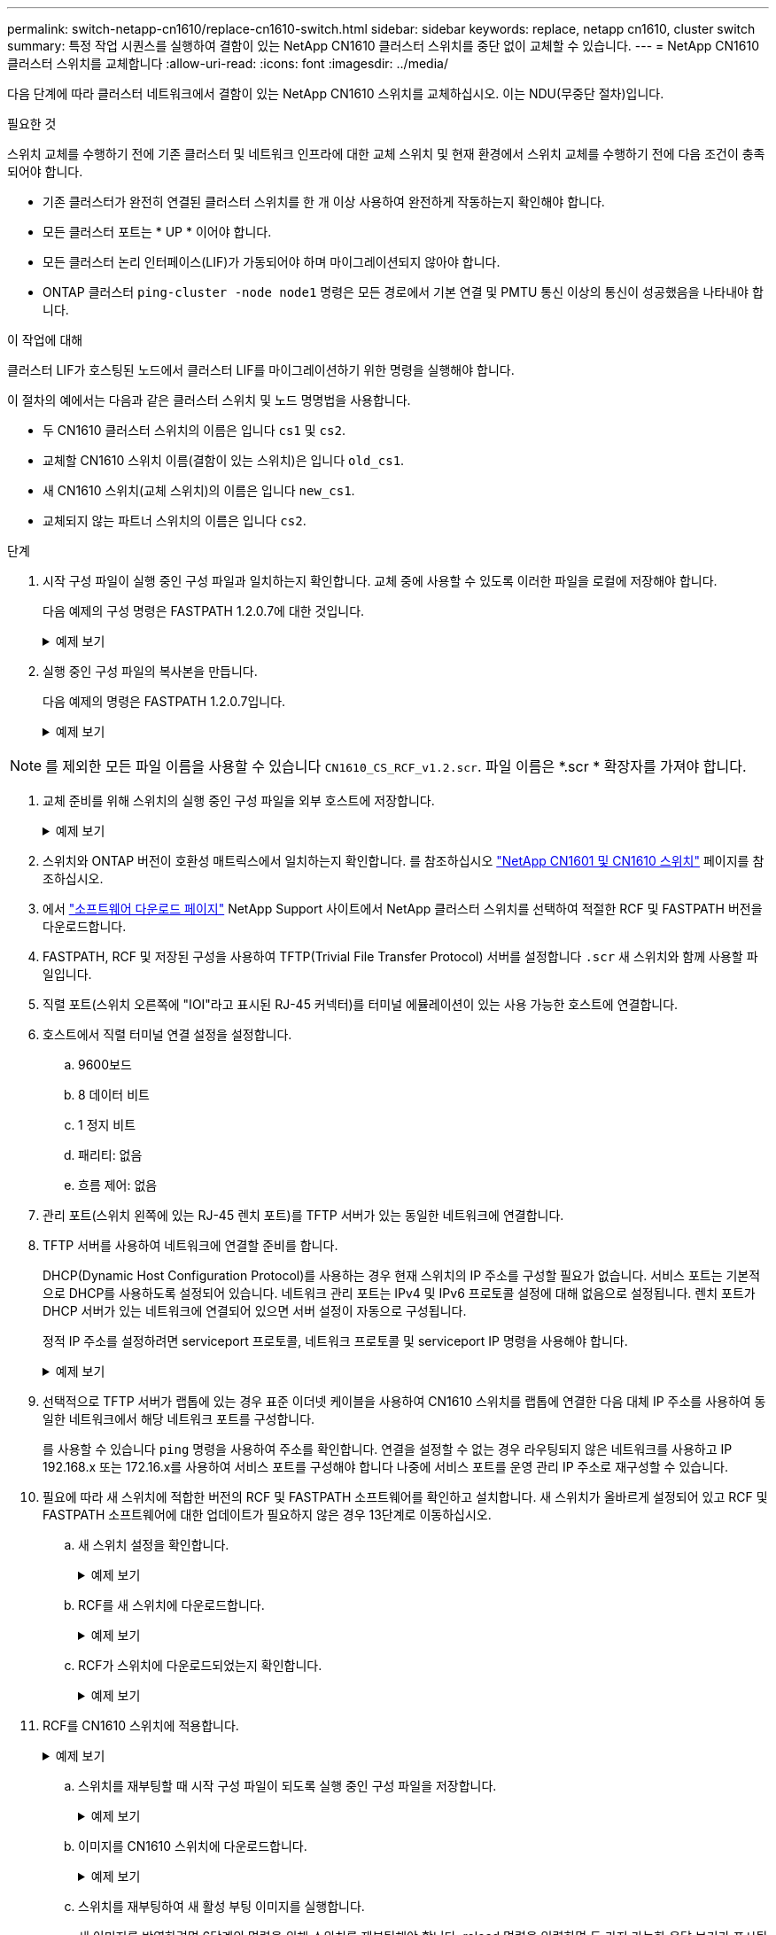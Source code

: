 ---
permalink: switch-netapp-cn1610/replace-cn1610-switch.html 
sidebar: sidebar 
keywords: replace, netapp cn1610, cluster switch 
summary: 특정 작업 시퀀스를 실행하여 결함이 있는 NetApp CN1610 클러스터 스위치를 중단 없이 교체할 수 있습니다. 
---
= NetApp CN1610 클러스터 스위치를 교체합니다
:allow-uri-read: 
:icons: font
:imagesdir: ../media/


[role="lead"]
다음 단계에 따라 클러스터 네트워크에서 결함이 있는 NetApp CN1610 스위치를 교체하십시오. 이는 NDU(무중단 절차)입니다.

.필요한 것
스위치 교체를 수행하기 전에 기존 클러스터 및 네트워크 인프라에 대한 교체 스위치 및 현재 환경에서 스위치 교체를 수행하기 전에 다음 조건이 충족되어야 합니다.

* 기존 클러스터가 완전히 연결된 클러스터 스위치를 한 개 이상 사용하여 완전하게 작동하는지 확인해야 합니다.
* 모든 클러스터 포트는 * UP * 이어야 합니다.
* 모든 클러스터 논리 인터페이스(LIF)가 가동되어야 하며 마이그레이션되지 않아야 합니다.
* ONTAP 클러스터 `ping-cluster -node node1` 명령은 모든 경로에서 기본 연결 및 PMTU 통신 이상의 통신이 성공했음을 나타내야 합니다.


.이 작업에 대해
클러스터 LIF가 호스팅된 노드에서 클러스터 LIF를 마이그레이션하기 위한 명령을 실행해야 합니다.

이 절차의 예에서는 다음과 같은 클러스터 스위치 및 노드 명명법을 사용합니다.

* 두 CN1610 클러스터 스위치의 이름은 입니다 `cs1` 및 `cs2`.
* 교체할 CN1610 스위치 이름(결함이 있는 스위치)은 입니다 `old_cs1`.
* 새 CN1610 스위치(교체 스위치)의 이름은 입니다 `new_cs1`.
* 교체되지 않는 파트너 스위치의 이름은 입니다 `cs2`.


.단계
. 시작 구성 파일이 실행 중인 구성 파일과 일치하는지 확인합니다. 교체 중에 사용할 수 있도록 이러한 파일을 로컬에 저장해야 합니다.
+
다음 예제의 구성 명령은 FASTPATH 1.2.0.7에 대한 것입니다.

+
.예제 보기
[%collapsible]
====
[listing, subs="+quotes"]
----
(old_cs1) *>enable*
(old_cs1) *#show running-config*
(old_cs1) *#show startup-config*
----
====
. 실행 중인 구성 파일의 복사본을 만듭니다.
+
다음 예제의 명령은 FASTPATH 1.2.0.7입니다.

+
.예제 보기
[%collapsible]
====
[listing, subs="+quotes"]
----
(old_cs1) *#show running-config filename.scr*
Config script created successfully.
----
====



NOTE: 를 제외한 모든 파일 이름을 사용할 수 있습니다 `CN1610_CS_RCF_v1.2.scr`. 파일 이름은 *.scr * 확장자를 가져야 합니다.

. [[step3]] 교체 준비를 위해 스위치의 실행 중인 구성 파일을 외부 호스트에 저장합니다.
+
.예제 보기
[%collapsible]
====
[listing, subs="+quotes"]
----
(old_cs1) #*copy nvram:script filename.scr scp://<Username>@<remote_IP_address>/path_to_file/filename.scr*
----
====
. 스위치와 ONTAP 버전이 호환성 매트릭스에서 일치하는지 확인합니다. 를 참조하십시오 https://mysupport.netapp.com/site/info/netapp-cluster-switch["NetApp CN1601 및 CN1610 스위치"^] 페이지를 참조하십시오.
. 에서 https://mysupport.netapp.com/site/products/all/details/netapp-cluster-switches/downloads-tab["소프트웨어 다운로드 페이지"^] NetApp Support 사이트에서 NetApp 클러스터 스위치를 선택하여 적절한 RCF 및 FASTPATH 버전을 다운로드합니다.
. FASTPATH, RCF 및 저장된 구성을 사용하여 TFTP(Trivial File Transfer Protocol) 서버를 설정합니다 `.scr` 새 스위치와 함께 사용할 파일입니다.
. 직렬 포트(스위치 오른쪽에 "IOI"라고 표시된 RJ-45 커넥터)를 터미널 에뮬레이션이 있는 사용 가능한 호스트에 연결합니다.
. 호스트에서 직렬 터미널 연결 설정을 설정합니다.
+
.. 9600보드
.. 8 데이터 비트
.. 1 정지 비트
.. 패리티: 없음
.. 흐름 제어: 없음


. 관리 포트(스위치 왼쪽에 있는 RJ-45 렌치 포트)를 TFTP 서버가 있는 동일한 네트워크에 연결합니다.
. TFTP 서버를 사용하여 네트워크에 연결할 준비를 합니다.
+
DHCP(Dynamic Host Configuration Protocol)를 사용하는 경우 현재 스위치의 IP 주소를 구성할 필요가 없습니다. 서비스 포트는 기본적으로 DHCP를 사용하도록 설정되어 있습니다. 네트워크 관리 포트는 IPv4 및 IPv6 프로토콜 설정에 대해 없음으로 설정됩니다. 렌치 포트가 DHCP 서버가 있는 네트워크에 연결되어 있으면 서버 설정이 자동으로 구성됩니다.

+
정적 IP 주소를 설정하려면 serviceport 프로토콜, 네트워크 프로토콜 및 serviceport IP 명령을 사용해야 합니다.

+
.예제 보기
[%collapsible]
====
[listing, subs="+quotes"]
----
(new_cs1) #*serviceport ip <ipaddr> <netmask> <gateway>*
----
====
. 선택적으로 TFTP 서버가 랩톱에 있는 경우 표준 이더넷 케이블을 사용하여 CN1610 스위치를 랩톱에 연결한 다음 대체 IP 주소를 사용하여 동일한 네트워크에서 해당 네트워크 포트를 구성합니다.
+
를 사용할 수 있습니다 `ping` 명령을 사용하여 주소를 확인합니다. 연결을 설정할 수 없는 경우 라우팅되지 않은 네트워크를 사용하고 IP 192.168.x 또는 172.16.x를 사용하여 서비스 포트를 구성해야 합니다 나중에 서비스 포트를 운영 관리 IP 주소로 재구성할 수 있습니다.

. 필요에 따라 새 스위치에 적합한 버전의 RCF 및 FASTPATH 소프트웨어를 확인하고 설치합니다. 새 스위치가 올바르게 설정되어 있고 RCF 및 FASTPATH 소프트웨어에 대한 업데이트가 필요하지 않은 경우 13단계로 이동하십시오.
+
.. 새 스위치 설정을 확인합니다.
+
.예제 보기
[%collapsible]
====
[listing, subs="+quotes"]
----
(new_cs1) >*enable*
(new_cs1) #*show version*
----
====
.. RCF를 새 스위치에 다운로드합니다.
+
.예제 보기
[%collapsible]
====
[listing, subs="+quotes"]
----
(new_cs1) #*copy tftp://<server_ip_address>/CN1610_CS_RCF_v1.2.txt nvram:script CN1610_CS_RCF_v1.2.scr*
Mode.	TFTP
Set Server IP.	172.22.201.50
Path.	/
Filename....................................... CN1610_CS_RCF_v1.2.txt
Data Type...................................... Config Script
Destination Filename........................... CN1610_CS_RCF_v1.2.scr
File with same name already exists.
WARNING:Continuing with this command will overwrite the existing file.

Management access will be blocked for the duration of the transfer Are you sure you want to start? (y/n) y

File transfer in progress. Management access will be blocked for the duration of the transfer. please wait...
Validating configuration script...
(the entire script is displayed line by line)
...
description "NetApp CN1610 Cluster Switch RCF v1.2 - 2015-01-13"
...
Configuration script validated.
File transfer operation completed successfully.
----
====
.. RCF가 스위치에 다운로드되었는지 확인합니다.
+
.예제 보기
[%collapsible]
====
[listing, subs="+quotes"]
----
(new_cs1) #*script list*
Configuration Script Nam   Size(Bytes)
-------------------------- -----------
CN1610_CS_RCF_v1.1.scr            2191
CN1610_CS_RCF_v1.2.scr            2240
latest_config.scr                 2356

4 configuration script(s) found.
2039 Kbytes free.
----
====


. RCF를 CN1610 스위치에 적용합니다.
+
.예제 보기
[%collapsible]
====
[listing, subs="+quotes"]
----
(new_cs1) #*script apply CN1610_CS_RCF_v1.2.scr*
Are you sure you want to apply the configuration script? (y/n) *y*
...
(the entire script is displayed line by line)
...
description "NetApp CN1610 Cluster Switch RCF v1.2 - 2015-01-13"
...
Configuration script 'CN1610_CS_RCF_v1.2.scr' applied. Note that the script output will go to the console.
After the script is applied, those settings will be active in the running-config file. To save them to the startup-config file, you must use the write memory command, or if you used the reload answer yes when asked if you want to save the changes.
----
====
+
.. 스위치를 재부팅할 때 시작 구성 파일이 되도록 실행 중인 구성 파일을 저장합니다.
+
.예제 보기
[%collapsible]
====
[listing, subs="+quotes"]
----
(new_cs1) #*write memory*
This operation may take a few minutes.
Management interfaces will not be available during this time.

Are you sure you want to save? (y/n) *y*

Config file 'startup-config' created successfully.

Configuration Saved!
----
====
.. 이미지를 CN1610 스위치에 다운로드합니다.
+
.예제 보기
[%collapsible]
====
[listing, subs="+quotes"]
----
(new_cs1) #*copy tftp://<server_ip_address>/NetApp_CN1610_1.2.0.7.stk active*
Mode.	TFTP
Set Server IP.	tftp_server_ip_address
Path.	/
Filename....................................... NetApp_CN1610_1.2.0.7.stk
Data Type.	Code
Destination Filename.	active

Management access will be blocked for the duration of the transfer

Are you sure you want to start? (y/n) *y*

TFTP Code transfer starting...

File transfer operation completed successfully.
----
====
.. 스위치를 재부팅하여 새 활성 부팅 이미지를 실행합니다.
+
새 이미지를 반영하려면 6단계의 명령을 위해 스위치를 재부팅해야 합니다. reload 명령을 입력하면 두 가지 가능한 응답 보기가 표시될 수 있습니다.

+
.예제 보기
[%collapsible]
====
[listing, subs="+quotes"]
----
(new_cs1) #*reload*
The system has unsaved changes.
Would you like to save them now? (y/n) *y*

Config file 'startup-config' created successfully.

Configuration Saved! System will now restart!
.
.
.
Cluster Interconnect Infrastructure

User:admin Password: (new_cs1) >*enable*
----
====
.. 이전 스위치에서 새 스위치로 저장된 구성 파일을 복사합니다.
+
.예제 보기
[%collapsible]
====
[listing, subs="+quotes"]
----
(new_cs1) #*copy tftp://<server_ip_address>/<filename>.scr nvram:script <filename>.scr*
----
====
.. 이전에 저장한 구성을 새 스위치에 적용합니다.
+
.예제 보기
[%collapsible]
====
[listing, subs="+quotes"]
----
(new_cs1) #*script apply <filename>.scr*
Are you sure you want to apply the configuration script? (y/n) *y*

The system has unsaved changes.
Would you like to save them now? (y/n) *y*

Config file 'startup-config' created successfully.

Configuration Saved!
----
====
.. 실행 중인 구성 파일을 시작 구성 파일에 저장합니다.
+
.예제 보기
[%collapsible]
====
[listing, subs="+quotes"]
----
(new_cs1) #*write memory*
----
====


. 이 클러스터에서 AutoSupport가 활성화되어 있으면 'system node AutoSupport invoke -node * -type all-message maINT=xh' AutoSupport 메시지를 호출하여 자동 케이스 생성을 억제합니다
+
_x_는 유지보수 기간(시간)입니다.

+
[NOTE]
====
AutoSupport 메시지는 유지보수 기간 동안 자동 케이스 생성이 억제되도록 이 유지보수 작업의 기술 지원에 알립니다.

====
. 새 스위치 new_CS1에서 admin 사용자로 로그인하고 노드 클러스터 인터페이스(포트 1~12)에 연결된 모든 포트를 종료합니다.
+
.예제 보기
[%collapsible]
====
[listing, subs="+quotes"]
----
User:*admin*
Password:
(new_cs1) >*enable*
(new_cs1) #

(new_cs1) #*config*
(new_cs1)(config)#*interface 0/1-0/12*
(new_cs1)(interface 0/1-0/12)#*shutdown*
(new_cs1)(interface 0/1-0/12)#*exit*
(new_cs1) #*write memory*
----
====
. 클러스터 LIF를 old_CS1 스위치에 연결된 포트에서 마이그레이션합니다.
+
각 클러스터 LIF를 현재 노드의 관리 인터페이스에서 마이그레이션해야 합니다.

+
.예제 보기
[%collapsible]
====
[listing, subs="+quotes"]
----
cluster::> *set -privilege advanced*
cluster::> *network interface migrate -vserver <vserver_name> -lif <Cluster_LIF_to_be_moved> - sourcenode <current_node> -dest-node <current_node> -dest-port <cluster_port_that_is_UP>*
----
====
. 모든 클러스터 LIF가 각 노드의 적절한 클러스터 포트로 이동되었는지 확인합니다.
+
.예제 보기
[%collapsible]
====
[listing, subs="+quotes"]
----
cluster::> *network interface show -role cluster*
----
====
. 교체한 스위치에 연결된 클러스터 포트를 종료합니다.
+
.예제 보기
[%collapsible]
====
[listing, subs="+quotes"]
----
cluster::*> *network port modify -node <node_name> -port <port_to_admin_down> -up-admin false*
----
====
. 클러스터의 상태를 확인합니다.
+
.예제 보기
[%collapsible]
====
[listing, subs="+quotes"]
----
cluster::*> *cluster show*
----
====
. 포트가 다운되었는지 확인합니다.
+
.예제 보기
[%collapsible]
====
[listing, subs="+quotes"]
----
cluster::*> *cluster ping-cluster -node <node_name>*
----
====
. 스위치 CS2에서 ISL 포트 13 - 16을 종료합니다.
+
.예제 보기
[%collapsible]
====
[listing, subs="+quotes"]
----
(cs2) #*config*
(cs2)(config)#*interface 0/13-0/16*
(cs2)(interface 0/13-0/16)#*shutdown*
(cs2) #*show port-channel 3/1*
----
====
. 스토리지 관리자가 스위치를 교체할 준비가 되었는지 확인합니다.
. 이전_CS1 스위치에서 모든 케이블을 분리한 다음 케이블을 new_CS1 스위치의 같은 포트에 연결합니다.
. CS2 스위치에서 ISL 포트 13 - 16을 불러옵니다.
+
.예제 보기
[%collapsible]
====
[listing, subs="+quotes"]
----
(cs2) #*config*
(cs2)(config)#*interface 0/13-0/16*
(cs2)(interface 0/13-0/16)#*no shutdown*
----
====
. 클러스터 노드에 연결된 새 스위치의 포트를 불러옵니다.
+
.예제 보기
[%collapsible]
====
[listing, subs="+quotes"]
----
(cs2) #*config*
(cs2)(config)#*interface 0/1-0/12*
(cs2)(interface 0/13-0/16)#*no shutdown*
----
====
. 단일 노드에서 교체된 스위치에 연결된 클러스터 노드 포트를 불러와 링크가 작동하는지 확인합니다.
+
.예제 보기
[%collapsible]
====
[listing, subs="+quotes"]
----
cluster::*> *network port modify -node node1 -port <port_to_be_onlined> -up-admin true*
cluster::*> *network port show -role cluster*
----
====
. 25단계의 동일한 노드에서 포트에 연결된 클러스터 LIF를 되돌립니다.
+
이 예제에서는 "홈" 열이 true 이면 node1의 LIF가 성공적으로 되돌려집니다.

+
.예제 보기
[%collapsible]
====
[listing, subs="+quotes"]
----
cluster::*> *network interface revert -vserver node1 -lif <cluster_lif_to_be_reverted>*
cluster::*> *network interface show -role cluster*
----
====
. 첫 번째 노드의 클러스터 LIF가 가동되어 홈 포트로 되돌아갈 경우 25단계와 26단계를 반복하여 클러스터 포트를 불러오고 클러스터의 다른 노드에 클러스터 LIF를 되돌립니다.
. 클러스터의 노드에 대한 정보를 표시합니다.
+
.예제 보기
[%collapsible]
====
[listing, subs="+quotes"]
----
cluster::*> *cluster show*
----
====
. 교체된 스위치에서 시작 구성 파일과 실행 중인 구성 파일이 올바른지 확인합니다. 이 구성 파일은 1단계의 출력과 일치해야 합니다.
+
.예제 보기
[%collapsible]
====
[listing, subs="+quotes"]
----
(new_cs1) >*enable*
(new_cs1) #*show running-config*
(new_cs1) #*show startup-config*
----
====
. 자동 케이스 생성을 억제한 경우 AutoSupport 메시지를 호출하여 다시 활성화합니다.
+
'System node AutoSupport invoke-node * -type all-message maINT=end'


